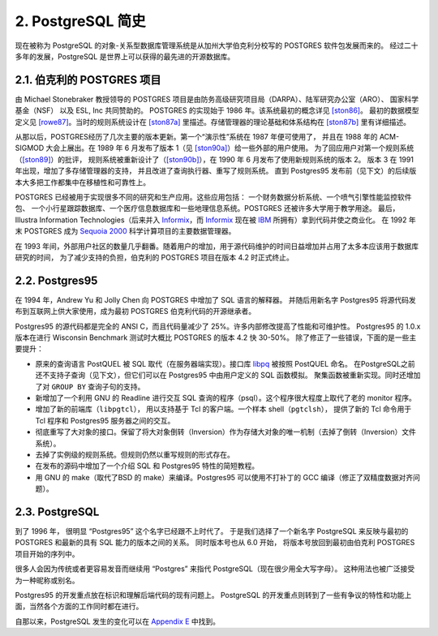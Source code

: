 *************************************
2. PostgreSQL 简史
*************************************

现在被称为 PostgreSQL 的对象-关系型数据库管理系统是从加州大学伯克利分校写的 POSTGRES 软件包发展而来的。
经过二十多年的发展，PostgreSQL 是世界上可以获得的最先进的开源数据库。

2.1. 伯克利的 POSTGRES 项目
=====================================

由 Michael Stonebraker 教授领导的 POSTGRES 项目是由防务高级研究项目局（DARPA）、陆军研究办公室（ARO）、
国家科学基金（NSF） 以及 ESL, Inc 共同赞助的。 POSTGRES 的实现始于 1986 年。该系统最初的概念详见 `[ston86]`_。
最初的数据模型定义见 `[rowe87]`_。当时的规则系统设计在 `[ston87a]`_ 里描述。存储管理器的理论基础和体系结构在 `[ston87b]`_ 里有详细描述。

从那以后，POSTGRES经历了几次主要的版本更新。第一个“演示性”系统在 1987 年便可使用了，
并且在 1988 年的 ACM-SIGMOD 大会上展出。在 1989 年 6 月发布了版本 1（见 `[ston90a]`_）给一些外部的用户使用。
为了回应用户对第一个规则系统（`[ston89]`_）的批评，
规则系统被重新设计了（`[ston90b]`_），在 1990 年 6 月发布了使用新规则系统的版本 2。
版本 3 在 1991 年出现，增加了多存储管理器的支持， 并且改进了查询执行器、重写了规则系统。
直到 Postgres95 发布前（见下文）的后续版本大多把工作都集中在移植性和可靠性上。

POSTGRES 已经被用于实现很多不同的研究和生产应用。这些应用包括： 一个财务数据分析系统、一个喷气引擎性能监控软件包、
一个小行星跟踪数据库、一个医疗信息数据库和一些地理信息系统。POSTGRES 还被许多大学用于教学用途。
最后，Illustra Information Technologies（后来并入 `Informix`_，而 `Informix`_
现在被 `IBM <https://www.ibm.com/>`_ 所拥有）拿到代码并使之商业化。
在 1992 年末 POSTGRES 成为 `Sequoia 2000 <http://meteora.ucsd.edu/s2k/s2k_home.html>`_ 科学计算项目的主要数据管理器。

在 1993 年间，外部用户社区的数量几乎翻番。随着用户的增加，用于源代码维护的时间日益增加并占用了太多本应该用于数据库研究的时间，
为了减少支持的负担，伯克利的 POSTGRES 项目在版本 4.2 时正式终止。

.. _Informix: https://www.ibm.com/analytics/informix

2.2. Postgres95
=====================================

在 1994 年，Andrew Yu 和 Jolly Chen 向 POSTGRES 中增加了 SQL 语言的解释器。
并随后用新名字 Postgres95 将源代码发布到互联网上供大家使用，成为最初 POSTGRES 伯克利代码的开源继承者。

Postgres95 的源代码都是完全的 ANSI C，而且代码量减少了 25%。许多内部修改提高了性能和可维护性。
Postgres95 的 1.0.x 版本在进行 Wisconsin Benchmark 测试时大概比 POSTGRES 的版本 4.2 快 30-50%。
除了修正了一些错误，下面的是一些主要提升：

* 原来的查询语言 PostQUEL 被 SQL 取代（在服务器端实现）。接口库 `libpq <https://www.postgresql.org/docs/12/libpq.html>`_ 被按照 PostQUEL 命名。
  在PostgreSQL之前还不支持子查询（见下文），但它们可以在 Postgres95 中由用户定义的 SQL 函数模拟。
  聚集函数被重新实现。同时还增加了对 ``GROUP BY`` 查询子句的支持。
* 新增加了一个利用 GNU 的 Readline 进行交互 SQL 查询的程序（psql）。这个程序很大程度上取代了老的 monitor 程序。
* 增加了新的前端库（``libpgtcl``）， 用以支持基于 Tcl 的客户端。一个样本 shell（``pgtclsh``），
  提供了新的 Tcl 命令用于 Tcl 程序和 Postgres95 服务器之间的交互。
* 彻底重写了大对象的接口。保留了将大对象倒转（Inversion）作为存储大对象的唯一机制（去掉了倒转（Inversion）文件系统）。
* 去掉了实例级的规则系统。但规则仍然以重写规则的形式存在。
* 在发布的源码中增加了一个介绍 SQL 和 Postgres95 特性的简短教程。
* 用 GNU 的 make（取代了BSD 的 make）来编译。Postgres95 可以使用不打补丁的 GCC 编译（修正了双精度数据对齐问题）。

2.3. PostgreSQL
=====================================

到了 1996 年， 很明显 “Postgres95” 这个名字已经跟不上时代了。
于是我们选择了一个新名字 PostgreSQL 来反映与最初的 POSTGRES 和最新的具有 SQL 能力的版本之间的关系。
同时版本号也从 6.0 开始， 将版本号放回到最初由伯克利 POSTGRES 项目开始的序列中。

很多人会因为传统或者更容易发音而继续用 “Postgres” 来指代 PostgreSQL（现在很少用全大写字母）。
这种用法也被广泛接受为一种昵称或别名。

Postgres95 的开发重点放在标识和理解后端代码的现有问题上。
PostgreSQL 的开发重点则转到了一些有争议的特性和功能上面，当然各个方面的工作同时都在进行。

自那以来，PostgreSQL 发生的变化可以在 `Appendix E <https://www.postgresql.org/docs/11/release.html>`_ 中找到。

.. _[ston86]: https://www.postgresql.org/docs/11/biblio.html#STON86
.. _[rowe87]: https://www.postgresql.org/docs/11/biblio.html#ROWE87
.. _[ston87a]: https://www.postgresql.org/docs/11/biblio.html#STON87A
.. _[ston87b]: https://www.postgresql.org/docs/11/biblio.html#STON87B
.. _[ston90a]: https://www.postgresql.org/docs/11/biblio.html#STON90A
.. _[ston89]: https://www.postgresql.org/docs/11/biblio.html#STON89
.. _[ston90b]: https://www.postgresql.org/docs/11/biblio.html#STON90B
